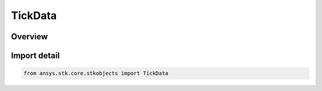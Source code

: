 TickData
========

.. py:class:: ansys.stk.core.stkobjects.TickData

   IntEnum


.. py:currentmodule:: TickData

Overview
--------

.. tab-set::

    .. tab-item:: Members
        
        .. list-table::
            :header-rows: 0
            :widths: auto

            * - :py:attr:`~UNKNOWN`
              - Tick mark option: unknown.

            * - :py:attr:`~CROSS_TRACK`
              - Draw tick marks in cross-track direction.

            * - :py:attr:`~POINT`
              - Display tick as a point.

            * - :py:attr:`~RADIAL`
              - Draw tick marks in radial direction.

            * - :py:attr:`~RADIAL_AND_CROSS_TRACK`
              - Draw tick marks in radial and cross-track directions.


Import detail
-------------

.. code-block:: python

    from ansys.stk.core.stkobjects import TickData


